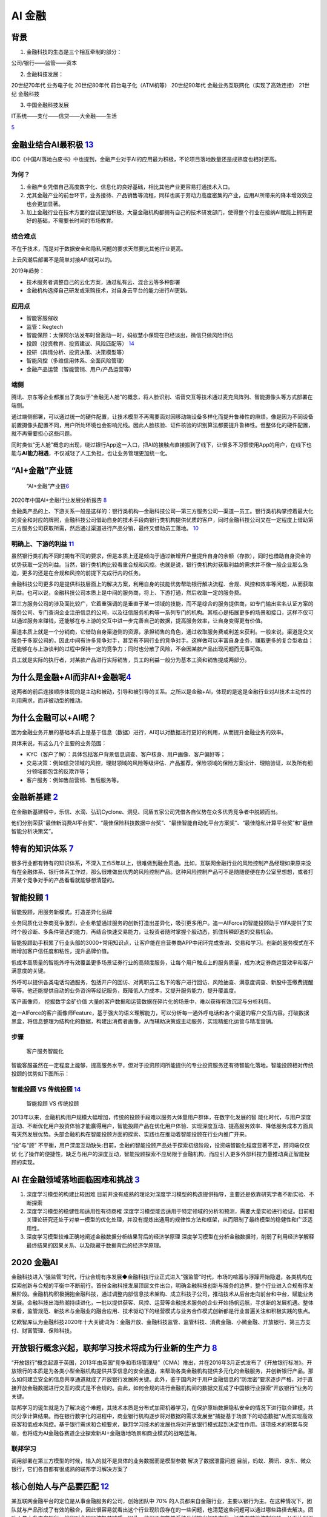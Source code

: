 
AI 金融
=======

背景
----

1. 金融科技的生态是三个相互牵制的部分：

公司/银行——监管——资本

2. 金融科技发展：

20世纪70年代 业务电子化 20世纪80年代 前台电子化（ATM机等） 20世纪90年代
金融业务互联网化（实现了高效连接） 21世纪 金融科技

3. 中国金融科技发展

IT系统——支付——信贷——大金融——生活

|应用场景| `5 <https://www.donews.com/news/detail/4/3084506.htmls>`__

金融业结合AI最积极 `13 <http://www.woshipm.com/ai/3263320.html>`__
------------------------------------------------------------------

IDC《中国AI落地白皮书》中也提到，金融产业对于AI的应用最为积极，不论项目落地数量还是成熟度也相对更高。

为何？
~~~~~~

1. 金融产业凭借自己高度数字化、信息化的良好基础，相比其他产业更容易打通技术入口。
2. 尤其金融产业的前台环节，业务接待、产品销售等流程，同样也属于劳动力高度密集的产业，应用AI所带来的降本增效效应也会更加显著。
3. 加上金融行业在技术方面的尝试更加积极，大量金融机构都拥有自己的技术研发部门，使得整个行业在接纳AI赋能上拥有更好的基础，不需要长时间的市场教育。

结合难点
~~~~~~~~

不在于技术，而是对于数据安全和隐私问题的要求天然要比其他行业更高。

上云风潮后部署不是简单对接API就可以的。

2019年趋势：

-  技术服务者调整自己的云化方案，通过私有云、混合云等多种部署
-  金融机构选择自己研发或采购技术，对自身云平台的能力进行AI更新。

应用点
~~~~~~

-  智能客服催收
-  监管：Regtech
-  智能保顾：太保阿尔法发布时曾轰动一时，蚂蚁慧小保现在已经淡出，微信只做风险评估
-  投顾（投资教育、投资建议、风险匹配等）
   `14 <http://www.changgpm.com/thread-202-1-1.html>`__
-  投研（舆情分析、投资决策、决策模型等）
-  智能风控（多维信用体系、全面风险管理）
-  金融产品运营（智能营销、用户/产品运营等）

端侧
~~~~

腾讯、京东等企业都推出了类似于“金融无人舱”的概念，将人脸识别、语音交互等技术通过麦克风阵列、智能摄像头等方式部署在端侧。

通过端侧部署，可以通过统一的硬件配置，让技术模型不再需要面对因移动端设备多样化而提升鲁棒性的麻烦。像是因为不同设备前置摄像头配置不同，用户所处环境也会影响光线。因此人脸核验、证件核验的识别算法都要提升鲁棒性。但整体化的硬件配置，就不再需要担心这些问题。

同时类似“无人舱”概念的出现，绕过银行App这一入口，把AI的接触点直接搬到了线下，让很多不习惯使用App的用户，在线下也能与\ **AI能力相遇**\ ，不仅减轻了人工负担，也让业务管理更加统一化。

“AI+金融”产业链
---------------

.. figure:: ../img/financial_AI.png

   “AI+金融”产业链\ `6 <https://www2.deloitte.com/content/dam/Deloitte/cn/Documents/innovation/deloitte-cn-innovation-ai-whitepaper-zh-181126.pdf>`__

2020年中国AI+金融行业发展分析报告
`8 <https://mp.weixin.qq.com/s/1jOCiQMMYIqDFWOLv-6n-A>`__

金融类产品的上、下游关系一般是这样的：银行类机构—金融科技公司—第三方服务公司—渠道—员工。银行类机构掌控着最大化的资金和对应的牌照，金融科技公司借助自身的技术手段向银行类机构提供优质的客户，同时金融科技公司又在一定程度上借助第三方服务公司获取所需，然后通过渠道进行产品分销，最终又借助员工落地。
`10 <https://www.zhihu.com/pub/reader/119980992/chapter/1284104631833292800>`__

明确上、下游的利益 `11 <https://www.zhihu.com/pub/reader/119980992/chapter/1284104632080130048>`__
~~~~~~~~~~~~~~~~~~~~~~~~~~~~~~~~~~~~~~~~~~~~~~~~~~~~~~~~~~~~~~~~~~~~~~~~~~~~~~~~~~~~~~~~~~~~~~~~~~

虽然银行类机构不同时期有不同的要求，但是本质上还是倾向于通过新增开户量提升自身的余额（存款），同时也借助自身资金的优势获取一定的利益。当然，银行类机构比较看重合规和风控。也就是说，银行类机构对获取利益的需求并不像一般企业那么急迫，更多的还是在合规和风控的前提下完成行内的任务。

金融科技公司更多的是提供科技层面上的解决方案，利用自身的技能优势帮助银行解决流程、合规、风控和效率等问题，从而获取利益。也可以说，金融科技公司本质上是中间的服务商，将上、下游打通，然后收取一定的服务费。

第三方服务公司的涉及面比较广，它着重强调的是垂直于某一领域的技能，而不是综合的服务提供商，如专门输出实名认证方案的服务公司、专门查询企业注册信息的公司，以及征信服务机构等一系列专门的机构。其核心是拓展更多的场景和接口，这样不仅可以通过服务来赚钱，还能够在与上游的交互中进一步完善自己的数据，提高服务效率，让自身变得更有价值。

渠道本质上就是一个分销商，它借助自身渠道侧的资源，承担销售的角色，通过收取服务费或利差来获利。一般来说，渠道是交叉服务于多家公司的，因此中间有许多竞争对手，甚至有不同行业的竞争对手。这样做可以丰富自身业务，赚取更多的复合型收益；还能够在与上游谈判的过程中保持一定的竞争力；同时也分散了风险，不会因某款产品出现问题而无事可做。

员工就是实际的执行者，对某款产品进行实际销售，员工的利益一般分为基本工资和销售提成两部分。

为什么是金融+AI而非AI+金融呢\ `4 <https://tanxianlian.com/2020/05/15/%e9%87%91%e8%9e%8dai%e7%9a%84%e6%9c%aa%e6%9d%a5%e7%95%85%e6%83%b3/>`__
-------------------------------------------------------------------------------------------------------------------------------------------

这两者的前后连接顺序体现的是主动和被动，引导和被引导的关系。之所以是金融+AI，体现的是这是金融行业对AI技术主动性的利用需求，而非被动型的推动。

为什么金融可以+AI呢？
---------------------

因为金融业务开展的基础本质上是基于信息（数据）进行，AI可以对数据进行更好的利用，从而提升金融业务的效率。

具体来说，有这么几个主要的业务范围：

-  KYC（客户了解）：具体包括客户背景信息调查、客户核身、用户画像、客户偏好等；
-  交易决策：例如信贷领域的风控，理财领域的风险等级评估、产品推荐，保险领域的保险方案设计、理赔验证，以及所有细分领域都包含的反欺诈等；
-  客户服务：例如售前营销、售后服务等。

金融新基建 `2 <https://www.leiphone.com/news/202012/7ovvkzByXnPQjnlD.html>`__
-----------------------------------------------------------------------------

在金融新基建榜中，乐信、水滴、弘玑Cyclone、洞见、同盾五家公司凭借各自优势在众多优秀竞争者中脱颖而出。

他们分别荣获“最佳新消费AI平台奖”、“最佳保险科技数据中台奖”、“最佳智能自动化平台方案奖”、“最佳隐私计算平台奖”和“最佳智能分析决策奖”。

特有的知识体系 `7 <https://weread.qq.com/web/reader/46532b707210fc4f465d044ke4d32d5015e4da3b7fbb1fa>`__
-------------------------------------------------------------------------------------------------------

很多行业都有特有的知识体系，不深入工作5年以上，很难做到融会贯通。比如，互联网金融行业的风险控制产品经理如果原来没有在金融体系、银行体系工作过，那么很难做出优秀的风险控制产品。这种风险控制产品可不是随随便便在办公室里想想，或者打开某个竞争对手的产品看看就能够想清楚的。

智能投顾 `1 <https://zhuiyi.ai/solution/securities>`__
------------------------------------------------------

智能投顾，用服务新模式，打造差异化品牌

业务同质化让券商竞争激烈，企业希望通过服务的创新打造出差异化，吸引更多用户。追一AIForce的智能投顾助手YIFA提供了实时个股诊断、多条件筛选的能力，再结合快速交易能力，让投资者随时掌握个股动态，抓住转瞬即逝的交易机会。

智能投顾助手积累了行业头部的3000+常用知识点，让客户能在自营券商APP中闭环完成查询、交易和学习。创新的服务模式在不断增加客户信任度和粘性，提升品牌价值。

低成本高质量的智能外呼有效覆盖更多场景证券行业的高频度服务，让每个用户触点上的服务质量，成为决定券商运营效率和客户满意度的关键。

外呼可以提供各类电话沟通服务，包括开户的回访、对离职员工名下的客户进行回访、风险抽查、满意度调查、新股中签缴费提醒等等。他还能提供自动的业务咨询等经纪服务，既降低人力成本，又提升服务能力，提升覆盖度。

客户画像师， 挖掘数字金矿价值
大量的客户数据和运营数据在碎片化的场景中，难以获得有效沉淀与分析利用。

追一AIForce的客户画像师Feature，基于强大的语义理解能力，可以分析每一通外呼电话和各个渠道的客户交互内容。打破数据黑盒，将信息整理为结构化的数据，构建出消费者画像，从而辅助决策或主动服务，实现精细化运营与精准营销。

步骤
~~~~

.. figure:: ../img/AI_Customer_service.jpg

   客户服务智能化

智能客服虽然在一定程度上能够，提高服务水平，但对于投资顾问所能提供的专业投资服务还有待智能化落地。智能投顾相对传统投顾的优势如下图所示：

智能投顾 VS 传统投顾 `14 <http://www.changgpm.com/thread-202-1-1.html>`__
~~~~~~~~~~~~~~~~~~~~~~~~~~~~~~~~~~~~~~~~~~~~~~~~~~~~~~~~~~~~~~~~~~~~~~~~~

.. figure:: ../img/AI_invest_vs_traditional.png

   智能投顾 VS 传统投顾

2013年以来，金融机构用户规模大幅增加，传统的投顾手段难以服务大体量用户群体，在数字化发展的智
能化时代，与用户深度互动、不断优化用户投资体验才能赢得用户，智能投顾产品在优化用户体验、实现深度互动、提高服务效率、降低服务成本方面具有天然发展优势。头部金融机构在智能投顾方面的探索、实践也在推动着智能投顾在行业内推广开来。

“投”与“顾”
不平衡，用户深度互动缺失:目前，金融的智能投顾产品处于探索初级阶段，投资端智能化程度显著不足，顾问端仅仅优
化了操作的便捷性，缺乏与用户的深度互动，智能投顾探索不应局限于金融机构，而应引入更多外部科技力量推动真正智能投顾的实现。

AI 在金融领域落地面临困难和挑战 `3 <http://www.ramywu.com/work/2018/05/18/AI-in-Finance-Survey/>`__
---------------------------------------------------------------------------------------------------

1. 深度学习模型的构建比较困难
   目前并没有成熟的理论对深度学习模型的构造提供指导，主要还是依靠研究学者不断实验、不断探索
2. 深度学习模型的稳健性和适用性有待商榷
   深度学习模型能否适用于特定领域的分析和预测，需要大量实验进行验证。目前相关理论研究还处于对单一模型的优化处理，并没有提炼出通用的规律性方法和框架，从而限制了最终模型的稳健性和广泛适用性。
3. 深度学习模型较难正确地阐述金融数据分析结果背后的经济学原理
   深度学习模型在分析金融数据时，削弱了利用经济学解释最终结果的因果关系、以及隐藏于数据背后的经济学原理。

2020 金融AI
-----------

金融科技进入“强监管”时代，行业合规有序发展◆金融科技行业正式进入“强监管”时代，市场的喧嚣与浮躁开始隐退，各类机构在探索创新与合规的平衡中不断前行。首份金融科技发展顶层文件出台，明确金融科技创新与服务的边界，整个行业进入合规有序发展阶段。金融机构积极拥抱金融科技，通过调整内部信息技术架构、成立科技子公司，推动技术从后台走向前台和中台，赋能业务发展。金融科技出海热潮持续进化，一批以提供获客、风控、运营等金融技术服务的企业开始扬帆远航，寻求新的发展机遇。整体来看，监管规范、新技术与金融业的融合应用、技术驱动下的经营模式与业务合作模式创新都是行业普遍关注和积极实践的焦点。

亿欧智库认为金融科技2020年十大关键词为：金融开放、金融科技监管、监管科技、消费金融、小微金融、开放银行、第三方支付、财富管理、保险科技。

开放银行概念兴起，联邦学习技术将成为行业新的生产力 `8 <https://mp.weixin.qq.com/s/1jOCiQMMYIqDFWOLv-6n-A>`__
------------------------------------------------------------------------------------------------------------

“开放银行”概念起源于英国，2013年由英国“竞争和市场管理局”（CMA）推出，并在2016年3月正式发布了《开放银行标准》。开放银行的本质是为各类小型金融机构提供共享信息的安全通道，来帮助各类金融机构提供多元化的金融服务，并创新银行产品。那么如何建立安全的信息共享通道就成了开放银行发展的关键。此外，鉴于国内对于用户金融信息的“防泄密”要求逐步严格，对于直接开放金融数据进行交互的模式是不合规的。由此，如何合规的进行金融机构间的数据交互成了中国银行业探索“开放银行”业务的关键。

联邦学习的诞生就是为了解决这个难题，其技术本质是分布式加密机器学习，在保护原始数据隐私安全的情况下进行联合建模，共同分享计算结果。而在银行数字化的进程中，商业银行机构逐步将对数据的需求发展至“捕捉基于场景下的动态数据“从而实现高效获客和低成本风控。基于银行需求和合规要求，联邦学习技术的发展也将对开放银行模式起到决定性作用。该项技术的积累与突破，也将成为AI金融各赛道企业探索新AI+金融落地场景和商业模式的战略蓝海。

联邦学习
~~~~~~~~

调用部署在第三方模型的时候，输入的就不是具体的业务数据而是模型参数
解决了数据泄露问题
目前，蚂蚁、腾讯、京东、微众银行，它们各自都有很成熟的联邦学习解决方案了

核心创始人与产品要匹配 `12 <https://www.zhihu.com/pub/reader/119980992/chapter/1284104622652002304>`__
------------------------------------------------------------------------------------------------------

某互联网金融平台的定位是从事金融服务的公司，创始团队中 70%
的人员都来自金融行业，主要以银行为主。在这种情况下，团队就与产品形成了有效的融合，因此很容易就看出这个行业现阶段存在的一些问题，也清楚这些问题可以通过哪些路径去解决。团队人员大多来自银行，他们对合规风控极其敏感。因此，他们不仅能够系统化地输出解决方案，还能有效地控制风险，从而达到平衡。

.. |应用场景| image:: ../img/AI_finance.png
